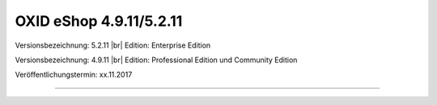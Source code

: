 OXID eShop 4.9.11/5.2.11
========================

Versionsbezeichnung: 5.2.11 |br|
Edition: Enterprise Edition

Versionsbezeichnung: 4.9.11 |br|
Edition: Professional Edition und Community Edition

Veröffentlichungstermin: xx.11.2017

----------

.. Intern: oxaaia, Status: